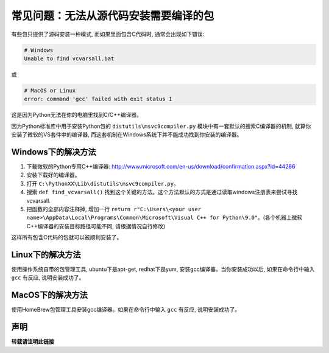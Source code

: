 常见问题：无法从源代码安装需要编译的包
==============================================================================

有些包只提供了源码安装一种模式, 而如果里面包含C代码时, 通常会出现如下错误:

.. code-block:: console

    # Windows
    Unable to find vcvarsall.bat

或

.. code-block:: console

    # MacOS or Linux
    error: command 'gcc' failed with exit status 1

这是因为Python无法在你的电脑里找到C/C++编译器。

因为Python标准库中用于安装Python包的 ``distutils\msvc9compiler.py`` 模块中有一套默认的搜索C编译器的机制, 就算你安装了微软的VS套件中的编译器, 而这套机制在Windows系统下并不能成功找到你安装的编译器。


Windows下的解决方法
------------------------------------------------------------------------------

1. 下载微软的Python专用C++编译器: http://www.microsoft.com/en-us/download/confirmation.aspx?id=44266
2. 安装下载好的编译器。
3. 打开 ``C:\PythonXX\Lib\distutils\msvc9compiler.py``。
4. 搜索 ``def find_vcvarsall()`` 找到这个关键的方法。这个方法默认的方式是通过读取windows注册表来尝试寻找vcvarsall.
5. 把函数的全部内容注释掉, 增加一行 ``return r"C:\Users\<your user name>\AppData\Local\Programs\Common\Microsoft\Visual C++ for Python\9.0"``。(各个机器上微软C++编译器的安装目标路径可能不同, 请根据情况自行修改)

这样所有包含C代码的包就可以被顺利安装了。


Linux下的解决方法
------------------------------------------------------------------------------

使用操作系统自带的包管理工具, ubuntu下是apt-get, redhat下是yum, 安装gcc编译器。当你安装成功以后, 如果在命令行中输入 ``gcc`` 有反应, 说明安装成功了。


MacOS下的解决方法
------------------------------------------------------------------------------

使用HomeBrew包管理工具安装gcc编译器。如果在命令行中输入 ``gcc`` 有反应, 说明安装成功了。


声明
------------------------------------------------------------------------------

**转载请注明此链接**
